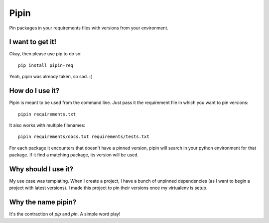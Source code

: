 Pipin
=====

.. image:: https://media.giphy.com/media/l2Sqir5ZxfoS27EvS/giphy.gif

Pin packages in your requirements files with versions from your environment.

I want to get it!
-----------------

Okay, then please use pip to do so::

    pip install pipin-req

Yeah, pipin was already taken, so sad. :(

How do I use it?
----------------

Pipin is meant to be used from the command line. Just pass it the requirement
file in which you want to pin versions::

    pipin requirements.txt

It also works with multiple filenames::

    pipin requirements/docs.txt requirements/tests.txt

For each package it encounters that doesn't have a pinned version, pipin will
search in your python environment for that package. If it find a matching
package, its version will be used.

Why should I use it?
--------------------

My use case was templating. When I create a project, I have a bunch of
unpinned dependencies (as I want to begin a project with latest versions).
I made this project to pin their versions once my virtualenv is setup.

Why the name pipin?
-------------------

It's the contraction of *pip* and *pin*. A simple word play!

